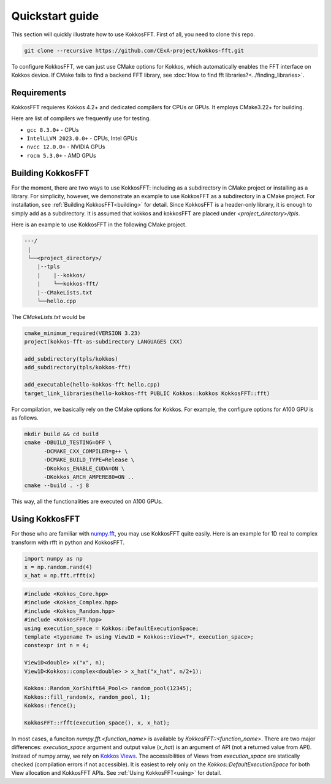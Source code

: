 .. _quick_start:

Quickstart guide
================

This section will quickly illustrate how to use KokkosFFT.
First of all, you need to clone this repo. 

.. code-block:: bash

    git clone --recursive https://github.com/CExA-project/kokkos-fft.git

To configure KokkosFFT, we can just use CMake options for Kokkos, which automatically enables the FFT interface on Kokkos device. 
If CMake fails to find a backend FFT library, see :doc:`How to find fft libraries?<../finding_libraries>`.

Requirements
------------

KokkosFFT requieres Kokkos 4.2+ and dedicated compilers for CPUs or GPUs.
It employs CMake3.22+ for building. 

Here are list of compilers we frequently use for testing. 

* ``gcc 8.3.0+`` - CPUs
* ``IntelLLVM 2023.0.0+`` - CPUs, Intel GPUs
* ``nvcc 12.0.0+`` - NVIDIA GPUs
* ``rocm 5.3.0+`` - AMD GPUs

Building KokkosFFT
------------------

For the moment, there are two ways to use KokkosFFT: including as a subdirectory in CMake project or installing as a library.
For simplicity, however, we demonstrate an example to use KokkosFFT as a subdirectory in a CMake project. For installation, see :ref:`Building KokkosFFT<building>` for detail.
Since KokkosFFT is a header-only library, it is enough to simply add as a subdirectory. It is assumed that kokkos and kokkosFFT are placed under `<project_directory>/tpls`.

Here is an example to use KokkosFFT in the following CMake project.

.. code-block:: bash

    ---/
     |
     └──<project_directory>/
        |--tpls
        |    |--kokkos/
        |    └──kokkos-fft/
        |--CMakeLists.txt
        └──hello.cpp

The `CMakeLists.txt` would be

.. code-block:: CMake

    cmake_minimum_required(VERSION 3.23)
    project(kokkos-fft-as-subdirectory LANGUAGES CXX)

    add_subdirectory(tpls/kokkos)
    add_subdirectory(tpls/kokkos-fft)

    add_executable(hello-kokkos-fft hello.cpp)
    target_link_libraries(hello-kokkos-fft PUBLIC Kokkos::kokkos KokkosFFT::fft)

For compilation, we basically rely on the CMake options for Kokkos. For example, the configure options for A100 GPU is as follows.

.. code-block:: bash

    mkdir build && cd build
    cmake -DBUILD_TESTING=OFF \
          -DCMAKE_CXX_COMPILER=g++ \
          -DCMAKE_BUILD_TYPE=Release \
          -DKokkos_ENABLE_CUDA=ON \
          -DKokkos_ARCH_AMPERE80=ON ..
    cmake --build . -j 8

This way, all the functionalities are executed on A100 GPUs.

Using KokkosFFT
---------------

For those who are familiar with `numpy.fft <https://numpy.org/doc/stable/reference/routines.fft.html>`_, 
you may use KokkosFFT quite easily. Here is an example for 1D real to complex transform with rfft in python and KokkosFFT.

.. code-block:: python

   import numpy as np
   x = np.random.rand(4)
   x_hat = np.fft.rfft(x)

.. code-block:: C++

   #include <Kokkos_Core.hpp>
   #include <Kokkos_Complex.hpp>
   #include <Kokkos_Random.hpp>
   #include <KokkosFFT.hpp>
   using execution_space = Kokkos::DefaultExecutionSpace;
   template <typename T> using View1D = Kokkos::View<T*, execution_space>;
   constexpr int n = 4;

   View1D<double> x("x", n);
   View1D<Kokkos::complex<double> > x_hat("x_hat", n/2+1);

   Kokkos::Random_XorShift64_Pool<> random_pool(12345);
   Kokkos::fill_random(x, random_pool, 1);
   Kokkos::fence();

   KokkosFFT::rfft(execution_space(), x, x_hat);

In most cases, a funciton `numpy.fft.<function_name>` is available by `KokkosFFT::<function_name>`.
There are two major differences: `execution_space` argument and output value (`x_hat`) is an argument of API (not a returned value from API).
Instead of numpy.array, we rely on `Kokkos Views <https://kokkos.org/kokkos-core-wiki/API/core/View.html>`_.
The accessibilities of Views from `execution_space` are statically checked (compilation errors if not accessible). 
It is easiest to rely only on the `Kokkos::DefaultExecutionSpace` for both View allocation and KokkosFFT APIs.
See :ref:`Using KokkosFFT<using>` for detail.